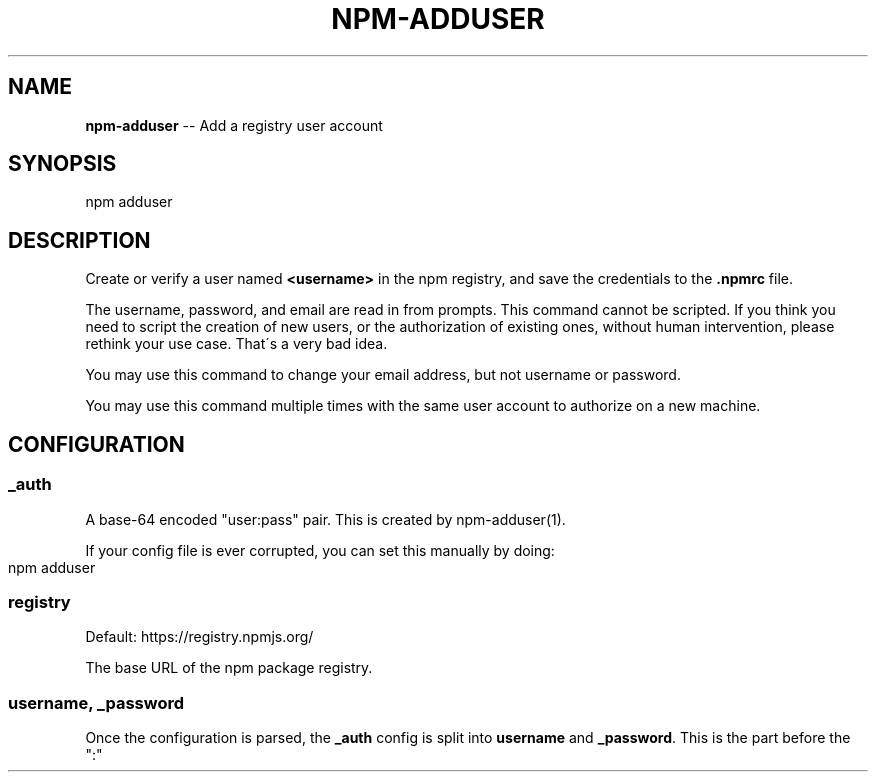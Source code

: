.\" Generated with Ronnjs/v0.1
.\" http://github.com/kapouer/ronnjs/
.
.TH "NPM\-ADDUSER" "1" "March 2011" "" ""
.
.SH "NAME"
\fBnpm-adduser\fR \-\- Add a registry user account
.
.SH "SYNOPSIS"
.
.nf
npm adduser
.
.fi
.
.SH "DESCRIPTION"
Create or verify a user named \fB<username>\fR in the npm registry, and
save the credentials to the \fB\|\.npmrc\fR file\.
.
.P
The username, password, and email are read in from prompts\.  This command
cannot be scripted\.  If you think you need to script the creation of new
users, or the authorization of existing ones, without human intervention,
please rethink your use case\.  That\'s a very bad idea\.
.
.P
You may use this command to change your email address, but not username
or password\.
.
.P
You may use this command multiple times with the same user account to
authorize on a new machine\.
.
.SH "CONFIGURATION"
.
.SS "_auth"
A base\-64 encoded "user:pass" pair\.  This is created by npm\-adduser(1)\.
.
.P
If your config file is ever corrupted, you can set this manually by doing:
.
.IP "" 4
.
.nf
npm adduser
.
.fi
.
.IP "" 0
.
.SS "registry"
Default: https://registry\.npmjs\.org/
.
.P
The base URL of the npm package registry\.
.
.SS "username, _password"
Once the configuration is parsed, the \fB_auth\fR config is split into \fBusername\fR and \fB_password\fR\|\.  This is the part before the ":"
